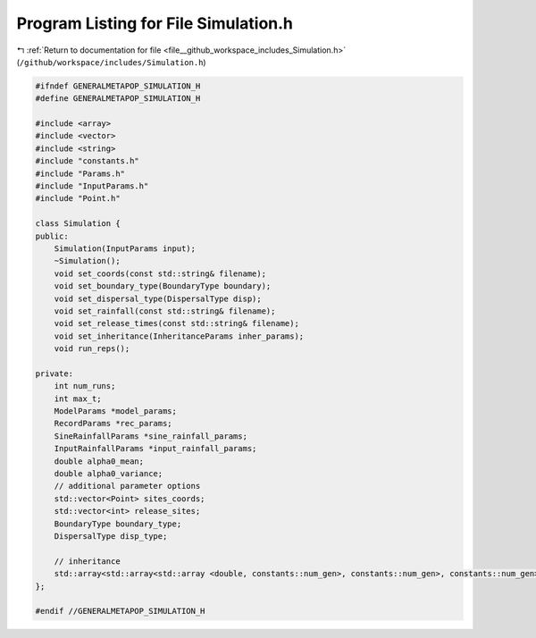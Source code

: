
.. _program_listing_file__github_workspace_includes_Simulation.h:

Program Listing for File Simulation.h
=====================================

|exhale_lsh| :ref:`Return to documentation for file <file__github_workspace_includes_Simulation.h>` (``/github/workspace/includes/Simulation.h``)

.. |exhale_lsh| unicode:: U+021B0 .. UPWARDS ARROW WITH TIP LEFTWARDS

.. code-block:: cpp

   #ifndef GENERALMETAPOP_SIMULATION_H
   #define GENERALMETAPOP_SIMULATION_H
   
   #include <array>
   #include <vector>
   #include <string>
   #include "constants.h"
   #include "Params.h"
   #include "InputParams.h"
   #include "Point.h"
   
   class Simulation {
   public:
       Simulation(InputParams input);
       ~Simulation();
       void set_coords(const std::string& filename);
       void set_boundary_type(BoundaryType boundary);
       void set_dispersal_type(DispersalType disp);
       void set_rainfall(const std::string& filename);
       void set_release_times(const std::string& filename);
       void set_inheritance(InheritanceParams inher_params); 
       void run_reps();
   
   private:
       int num_runs; 
       int max_t; 
       ModelParams *model_params; 
       RecordParams *rec_params; 
       SineRainfallParams *sine_rainfall_params; 
       InputRainfallParams *input_rainfall_params; 
       double alpha0_mean; 
       double alpha0_variance; 
       // additional parameter options
       std::vector<Point> sites_coords; 
       std::vector<int> release_sites; 
       BoundaryType boundary_type;
       DispersalType disp_type;
   
       // inheritance
       std::array<std::array<std::array <double, constants::num_gen>, constants::num_gen>, constants::num_gen> inher_fraction; 
   };
   
   #endif //GENERALMETAPOP_SIMULATION_H
